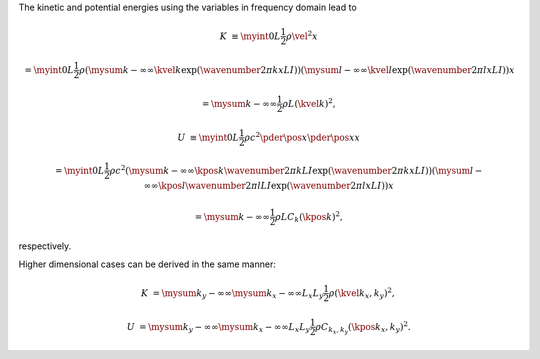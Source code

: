 The kinetic and potential energies using the variables in frequency domain lead to

.. math::

    K
    &
    \equiv
    \myint{0}{L}{
        \frac{1}{2}
        \rho
        \vel{}{}^2
    }{x}

    &
    =
    \myint{0}{L}{
        \frac{1}{2}
        \rho
        \left(
            \mysum{k}{-\infty}{\infty}
            \kvel{k}{}
            \exp \left( \wavenumber{2 \pi}{k x}{L} I \right)
        \right)
        \left(
            \mysum{l}{-\infty}{\infty}
            \kvel{l}{}
            \exp \left( \wavenumber{2 \pi}{l x}{L} I \right)
        \right)
    }{x}

    &
    =
    \mysum{k}{-\infty}{\infty}
    \frac{1}{2}
    \rho
    L
    \left( \kvel{k}{} \right)^2,

    U
    &
    \equiv
    \myint{0}{L}{
        \frac{1}{2}
        \rho
        c^2
        \pder{\pos{}{}}{x}
        \pder{\pos{}{}}{x}
    }{x}

    &
    =
    \myint{0}{L}{
        \frac{1}{2}
        \rho
        c^2
        \left(
            \mysum{k}{-\infty}{\infty}
            \kpos{k}{}
            \wavenumber{2 \pi}{k}{L} I
            \exp \left( \wavenumber{2 \pi}{k x}{L} I \right)
        \right)
        \left(
            \mysum{l}{-\infty}{\infty}
            \kpos{l}{}
            \wavenumber{2 \pi}{l}{L} I
            \exp \left( \wavenumber{2 \pi}{l x}{L} I \right)
        \right)
    }{x}

    &
    =
    \mysum{k}{-\infty}{\infty}
    \frac{1}{2}
    \rho
    L
    C_k
    \left( \kpos{k}{} \right)^2,

respectively.

Higher dimensional cases can be derived in the same manner:

.. math::

    K
    &
    =
    \mysum{k_y}{-\infty}{\infty}
    \mysum{k_x}{-\infty}{\infty}
    L_x
    L_y
    \frac{1}{2}
    \rho
    \left( \kvel{k_x, k_y}{} \right)^2,

    U
    &
    =
    \mysum{k_y}{-\infty}{\infty}
    \mysum{k_x}{-\infty}{\infty}
    L_x
    L_y
    \frac{1}{2}
    \rho
    C_{k_x, k_y}
    \left( \kpos{k_x, k_y}{} \right)^2.

